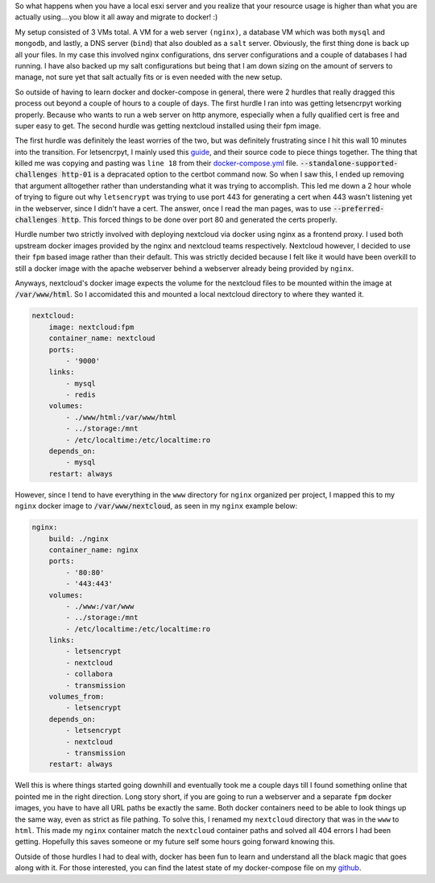 .. title: Move all the things to Docker
.. slug: move-all-the-things-to-docker
.. date: 2017-07-11 22:02:12 UTC-04:00
.. tags: docker, esxi, vm
.. category: docker
.. link: 
.. description: 
.. type: text

So what happens when you have a local esxi server and you realize that your resource usage is higher than what you are actually using....you blow it all away and migrate to docker! :)

My setup consisted of 3 VMs total. A VM for a web server ``(nginx)``, a database VM which was both ``mysql`` and ``mongodb``, and lastly, a DNS server (``bind``) that also doubled as a ``salt`` server. Obviously, the first thing done is back up all your files. In my case this involved nginx configurations, dns server configurations and a couple of databases I had running. I have also backed up my salt configurations but being that I am down sizing on the amount of servers to manage, not sure yet that salt actually fits or is even needed with the new setup.

So outside of having to learn docker and docker-compose in general, there were 2 hurdles that really dragged this process out beyond a couple of hours to a couple of days. The first hurdle I ran into was getting letsencrpyt working properly. Because who wants to run a web server on http anymore, especially when a fully qualified cert is free and super easy to get. The second hurdle was getting nextcloud installed using their fpm image.

The first hurdle was definitely the least worries of the two, but was definitely frustrating since I hit this wall 10 minutes into the transition. For letsencrpyt, I mainly used this guide_, and their source code to piece things together. The thing that killed me was copying and pasting was ``line 18`` from their docker-compose.yml_ file. :code:`--standalone-supported-challenges http-01` is a depracated option to the certbot command now. So when I saw this, I ended up removing that argument alltogether rather than understanding what it was trying to accomplish. This led me down a 2 hour whole of trying to figure out why ``letsencrypt`` was trying to use port 443 for generating a cert when 443 wasn't listening yet in the webserver, since I didn't have a cert. The answer, once I read the man pages, was to use :code:`--preferred-challenges http`. This forced things to be done over port 80 and generated the certs properly.

.. _guide: https://bitbucket.org/automationlogic/le-docker-compose.git

.. _docker-compose.yml: https://bitbucket.org/automationlogic/le-docker-compose/src/2f1b37b842e3ed9aaa6aef645f7e0f6782308c1d/docker-compose.yml?at=master&fileviewer=file-view-default#docker-compose.yml-18

Hurdle number two strictly involved with deploying nextcloud via docker using nginx as a frontend proxy. I used both upstream docker images provided by the nginx and nextcloud teams respectively. Nextcloud however, I decided to use their ``fpm`` based image rather than their default. This was strictly decided because I felt like it would have been overkill to still a docker image with the apache webserver behind a webserver already being provided by ``nginx``.

Anyways, nextcloud's docker image expects the volume for the nextcloud files to be mounted within the image at :code:`/var/www/html`. So I accomidated this and mounted a local nextcloud directory to where they wanted it.

.. code-block ::

    nextcloud:
        image: nextcloud:fpm
        container_name: nextcloud
        ports:
            - '9000'
        links:
            - mysql
            - redis
        volumes:
            - ./www/html:/var/www/html
            - ../storage:/mnt
            - /etc/localtime:/etc/localtime:ro
        depends_on:
            - mysql
        restart: always

However, since I tend to have everything in the ``www`` directory for ``nginx`` organized per project, I mapped this to my ``nginx`` docker image to :code:`/var/www/nextcloud`, as seen in my ``nginx`` example below:

.. code-block ::

    nginx:
        build: ./nginx
        container_name: nginx
        ports:
            - '80:80'
            - '443:443'
        volumes:
            - ./www:/var/www
            - ../storage:/mnt
            - /etc/localtime:/etc/localtime:ro
        links:
            - letsencrypt
            - nextcloud
            - collabora
            - transmission
        volumes_from:
            - letsencrypt
        depends_on:
            - letsencrypt
            - nextcloud
            - transmission
        restart: always

Well this is where things started going downhill and eventually took me a couple days till I found something online that pointed me in the right direction. Long story short, if you are going to run a webserver and a separate ``fpm`` docker images, you have to have all URL paths be exactly the same. Both docker containers need to be able to look things up the same way, even as strict as file pathing. To solve this, I renamed my ``nextcloud`` directory that was in the ``www`` to ``html``. This made my ``nginx`` container match the ``nextcloud`` container paths and solved all 404 errors I had been getting. Hopefully this saves someone or my future self some hours going forward knowing this.

Outside of those hurdles I had to deal with, docker has been fun to learn and understand all the black magic that goes along with it. For those interested, you can find the latest state of my docker-compose file on my github_.

.. _github: https://github.com/willdeberry/home-server